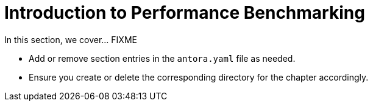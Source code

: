 = Introduction to Performance Benchmarking

In this section, we cover... FIXME


- Add or remove section entries in the `antora.yaml` file as needed.
- Ensure you create or delete the corresponding directory for the chapter accordingly.
